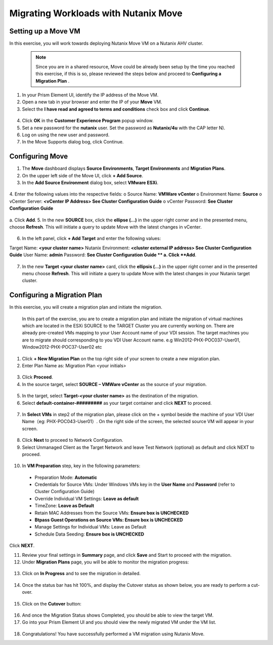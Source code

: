 .. Adding labels to the beginning of your lab is helpful for linking to the lab from other pages
.. _example_lab_7:

-------------
Migrating Workloads with Nutanix Move
-------------

Setting up a Move VM
+++++++++++++++++++++
In this exercise, you will work towards deploying Nutanix Move VM on a Nutanix AHV cluster. 

  .. NOTE::
     Since you are in a shared resource, Move could be already been setup by the time you reached this exercise, if this is so, please reviewed the steps below and proceed to **Configuring a Migration Plan** .

1.  In your Prism Element UI, identify the IP address of the Move VM.
2.  Open a new tab in your browser and enter the IP of your **Move** VM.
3.  Select the **I have read and agreed to terms and conditions** check box and click **Continue**.
 
.. figure:: images/1.png

4.  Click **OK** in the **Customer Experience Program** popup window.
5.  Set a new password for the **nutanix** user. Set the password as **Nutanix/4u** with the CAP letter N).
6.  Log on using the new user and password.
7.  In the Move Supports dialog bog, click Continue.

.. figure:: images/2.png
 
Configuring Move
+++++++++++++++++

1.  The **Move** dashboard displays **Source Environments**, **Target Environments** and **Migration Plans**.
2.  On the upper left side of the Move UI, click **+ Add Source**.
3.  In the **Add Source Environment** dialog box, select **VMware ESXi**.

.. figure:: images/3.png
 
4.  Enter the following values into the respective fields:
o Source Name: **VMWare vCenter**
o Environment Name: **Source**
o vCenter Server: **<vCenter IP Address> See Cluster Configuration Guide**
o vCenter Password: **See Cluster Configuration Guide**

.. figure:: images/4.png
 
a.  Click **Add**.
5.  In the new **SOURCE** box, click the **ellipse (…)** in the upper right corner and in the presented menu, choose **Refresh**. This will initiate a query to update Move with the latest changes in vCenter.

.. figure:: images/5.png
 
6.  In the left panel, click **+ Add Target** and enter the following values:

Target Name: **<your cluster name>**
Nutanix Environment: **<cluster external IP address> See Cluster Configuration Guide**
User Name: **admin**
Password: **See Cluster Configuration Guide
**
a. Click **Add**.

.. figure:: images/6.png
 
7.  In the new **Target <your cluster name>** card, click the **ellipsis (…)** in the upper right corner and in the presented menu choose **Refresh**. This will initiate a query to update Move with the latest changes in your Nutanix target cluster.

Configuring a Migration Plan 
++++++++++++++++++++++++++++

In this exercise, you will create a migration plan and initiate the migration.

   .. NOTE::
   In this part of the exercise, you are to create a migration plan and initiate the migration of virtual machines which are located in the ESXi SOURCE to the TARGET Cluster you are currently working on. There are already pre-created VMs mapping to your User Account name of your VDI session. The target machines you are to migrate should corresponding to you VDI User  Account name. e.g Win2012-PHX-POC037-User01, Window2012-PHX-POC37-User02 etc 

1.  Click **+ New Migration Plan** on the top right side of your screen to create a new migration plan.

2.  Enter Plan Name as: Migration Plan <your initials>

.. figure:: images/7.png
 
3.  Click **Proceed**.

4.  In the source target, select **SOURCE – VMWare vCenter** as the source of your migration.

.. figure:: images/8.png
 
5.  In the target, select **Target-<your cluster name>** as the destination of the migration.

6.  Select **default-container-#########** as your target container and click **NEXT** to proceed.

.. figure:: images/9.png
 
7.  In **Select VMs** in step2 of the migration plan, please click on the + symbol beside the machine of your VDI User Name（eg: PHX-POC043-User01）. On the right side of the screen, the selected source VM will appear in your screen. 

.. figure:: images/10.png
 
8.  Click **Next** to proceed to Network Configuration.

9.  Select Unmanaged Client as the Target Network and leave Test Network (optional) as default and click NEXT to proceed.

.. figure:: images/11.png
 
10. In **VM Preparation** step, key in the following parameters:

 * Preparation Mode: **Automatic**
 * Credentials for Source VMs:  Under Windows VMs key in the **User Name** and **Password** (refer to Cluster Configuration Guide)
 * Override Individual VM Settings: **Leave as default**
 * TimeZone: **Leave as Default**
 * Retain MAC Addresses from the Source VMs: **Ensure box is UNCHECKED**
 * **Btpass Guest Operations on Source VMs: Ensure box is UNCHECKED**
 * Manage Settings for Individual VMs: Leave as Default
 * Schedule Data Seeding: **Ensure box is UNCHECKED**
  
Click **NEXT**.

11. Review your final settings in **Summary** page, and click **Save** and Start to proceed with the migration. 

12. Under **Migration Plans** page, you will be able to monitor the migration progress:

.. figure:: images/12.png
 
13. Click on **In Progress** and to see the migration in detailed.

.. figure:: images/13.png
 
14. Once the status bar has hit 100%, and display the Cutover status as shown below, you are ready to perform a cut-over.

.. figure:: images/14.png
        
15. Click on the **Cutover** button:

.. figure:: images/15.png
 
16. And once the Migration Status shows Completed, you should be able to view the target VM.

17. Go into your Prism Element UI and you should view the newly migrated VM under the VM list.

.. figure:: images/16.png
 
18. Congratulations! You have successfully performed a VM migration using Nutanix Move.
